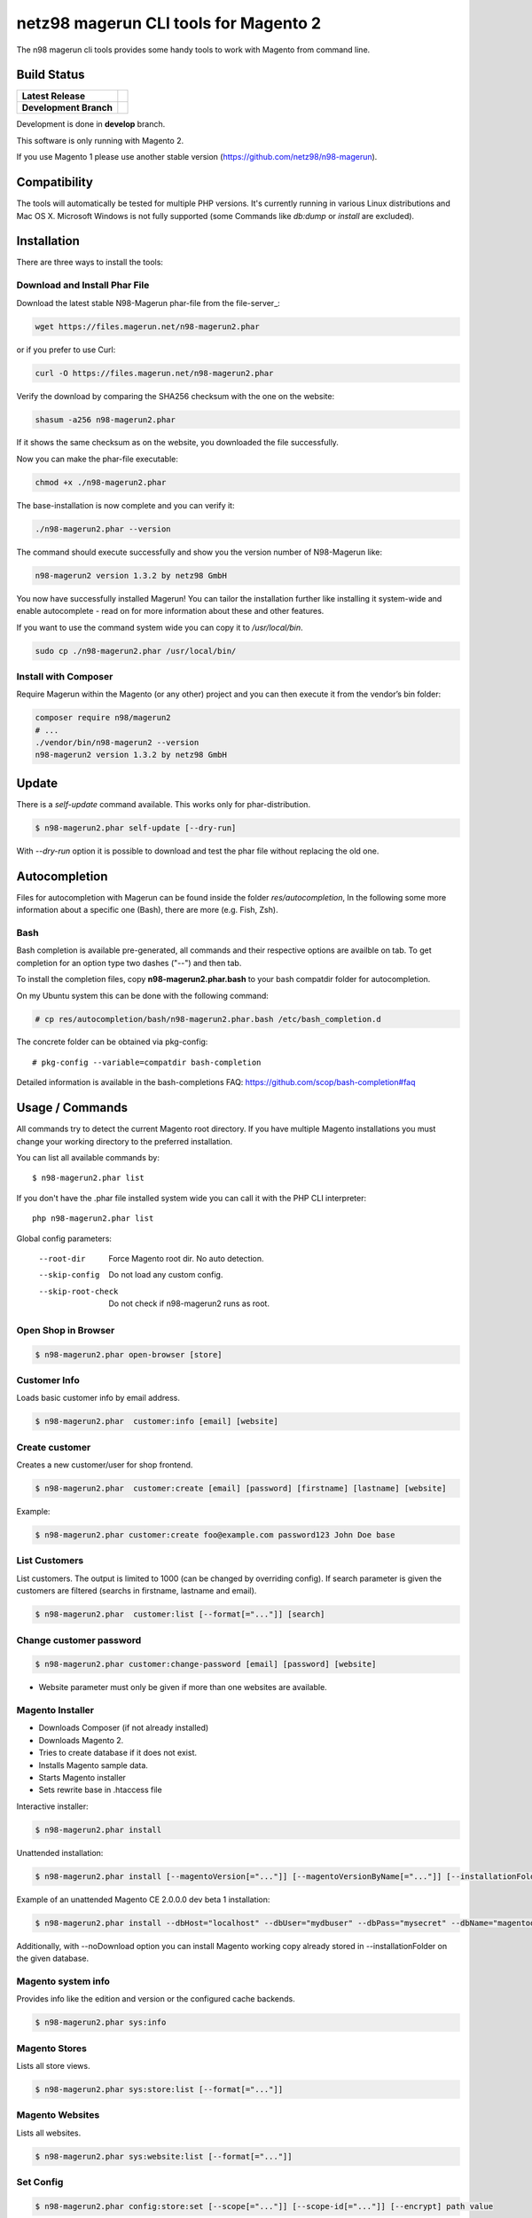 ======================================
netz98 magerun CLI tools for Magento 2
======================================

The n98 magerun cli tools provides some handy tools to work with Magento from command line.


Build Status
------------

+------------------------+------------------------------------------------------------------------------------------------+
| **Latest Release**     | .. image:: https://travis-ci.org/netz98/n98-magerun2.png?branch=master                         |
|                        |    :target: https://travis-ci.org/netz98/n98-magerun2                                          |
|                        | .. image:: https://scrutinizer-ci.com/g/netz98/n98-magerun2/badges/quality-score.png?b=master  |
|                        |    :target: https://scrutinizer-ci.com/g/netz98/n98-magerun2/                                  |
|                        | .. image:: https://poser.pugx.org/n98/magerun2/v/stable.png                                    |
|                        |    :target: https://packagist.org/packages/n98/magerun2                                        |
+------------------------+------------------------------------------------------------------------------------------------+
| **Development Branch** | .. image:: https://travis-ci.org/netz98/n98-magerun2.png?branch=develop                        |
|                        |    :target: https://travis-ci.org/netz98/n98-magerun2                                          |
|                        | .. image:: https://scrutinizer-ci.com/g/netz98/n98-magerun2/badges/quality-score.png?b=develop |
|                        |    :target: https://scrutinizer-ci.com/g/netz98/n98-magerun2/?branch=develop                   |
|                        | .. image:: https://codecov.io/github/netz98/n98-magerun2/coverage.svg?branch=develop           |
|                        |    :target: https://codecov.io/github/netz98/n98-magerun2?branch=develop                       |
+------------------------+------------------------------------------------------------------------------------------------+

Development is done in **develop** branch.

This software is only running with Magento 2.

If you use Magento 1 please use another stable version (https://github.com/netz98/n98-magerun).

Compatibility
-------------
The tools will automatically be tested for multiple PHP versions. It's currently running in various Linux distributions and Mac OS X.
Microsoft Windows is not fully supported (some Commands like `db:dump` or `install` are excluded).

Installation
------------

There are three ways to install the tools:

Download and Install Phar File
""""""""""""""""""""""""""""""

Download the latest stable N98-Magerun phar-file from the file-server_:

.. code-block:: sh

    wget https://files.magerun.net/n98-magerun2.phar

or if you prefer to use Curl:

.. code-block:: sh

   curl -O https://files.magerun.net/n98-magerun2.phar

Verify the download by comparing the SHA256 checksum with the one on the website:

.. code-block:: sh

    shasum -a256 n98-magerun2.phar

If it shows the same checksum as on the website, you downloaded the file successfully.

Now you can make the phar-file executable:

.. code-block:: sh

    chmod +x ./n98-magerun2.phar

The base-installation is now complete and you can verify it:

.. code-block:: sh

    ./n98-magerun2.phar --version

The command should execute successfully and show you the version number of N98-Magerun like:

.. code-block:: sh

    n98-magerun2 version 1.3.2 by netz98 GmbH

You now have successfully installed Magerun! You can tailor the installation further like installing it system-wide and
enable autocomplete - read on for more information about these and other features.

If you want to use the command system wide you can copy it to `/usr/local/bin`.

.. code-block:: sh

    sudo cp ./n98-magerun2.phar /usr/local/bin/

Install with Composer
"""""""""""""""""""""
Require Magerun within the Magento (or any other) project and you can then
execute it from the vendor’s bin folder:

.. code-block:: sh

    composer require n98/magerun2
    # ...
    ./vendor/bin/n98-magerun2 --version
    n98-magerun2 version 1.3.2 by netz98 GmbH

Update
------

There is a `self-update` command available.
This works only for phar-distribution.

.. code-block:: sh

   $ n98-magerun2.phar self-update [--dry-run]

With `--dry-run` option it is possible to download and test the phar file without replacing the old one.

Autocompletion
--------------

Files for autocompletion with Magerun can be found inside the folder `res/autocompletion`, In
the following some more information about a specific one (Bash), there are
more (e.g. Fish, Zsh).

Bash
""""

Bash completion is available pre-generated, all commands and their respective
options are availble on tab. To get completion for an option type two dashes
("--") and then tab.

To install the completion files, copy **n98-magerun2.phar.bash** to your bash
compatdir folder for autocompletion.

On my Ubuntu system this can be done with the following command:

.. code-block:: sh

   # cp res/autocompletion/bash/n98-magerun2.phar.bash /etc/bash_completion.d

The concrete folder can be obtained via pkg-config::

   # pkg-config --variable=compatdir bash-completion

Detailed information is available in the bash-completions FAQ: https://github.com/scop/bash-completion#faq

Usage / Commands
----------------

All commands try to detect the current Magento root directory.
If you have multiple Magento installations you must change your working directory to
the preferred installation.

You can list all available commands by::

   $ n98-magerun2.phar list


If you don't have the .phar file installed system wide you can call it with the PHP CLI interpreter::

   php n98-magerun2.phar list


Global config parameters:

  --root-dir
      Force Magento root dir. No auto detection.
  --skip-config
      Do not load any custom config.
  --skip-root-check
      Do not check if n98-magerun2 runs as root.

Open Shop in Browser
""""""""""""""""""""

.. code-block:: sh

   $ n98-magerun2.phar open-browser [store]

Customer Info
"""""""""""""

Loads basic customer info by email address.

.. code-block:: sh

   $ n98-magerun2.phar  customer:info [email] [website]


Create customer
"""""""""""""""

Creates a new customer/user for shop frontend.

.. code-block:: sh

   $ n98-magerun2.phar  customer:create [email] [password] [firstname] [lastname] [website]

Example:

.. code-block:: sh

  $ n98-magerun2.phar customer:create foo@example.com password123 John Doe base

List Customers
""""""""""""""

List customers. The output is limited to 1000 (can be changed by overriding config).
If search parameter is given the customers are filtered (searchs in firstname, lastname and email).

.. code-block:: sh

   $ n98-magerun2.phar  customer:list [--format[="..."]] [search]

Change customer password
""""""""""""""""""""""""

.. code-block:: sh

   $ n98-magerun2.phar customer:change-password [email] [password] [website]

- Website parameter must only be given if more than one websites are available.

Magento Installer
"""""""""""""""""

* Downloads Composer (if not already installed)
* Downloads Magento 2.
* Tries to create database if it does not exist.
* Installs Magento sample data.
* Starts Magento installer
* Sets rewrite base in .htaccess file

Interactive installer:

.. code-block:: sh

   $ n98-magerun2.phar install

Unattended installation:

.. code-block:: sh

   $ n98-magerun2.phar install [--magentoVersion[="..."]] [--magentoVersionByName[="..."]] [--installationFolder[="..."]] [--dbHost[="..."]] [--dbUser[="..."]] [--dbPass[="..."]] [--dbName[="..."]] [--installSampleData[="..."]] [--useDefaultConfigParams[="..."]] [--baseUrl[="..."]] [--replaceHtaccessFile[="..."]]

Example of an unattended Magento CE 2.0.0.0 dev beta 1 installation:

.. code-block:: sh

   $ n98-magerun2.phar install --dbHost="localhost" --dbUser="mydbuser" --dbPass="mysecret" --dbName="magentodb" --installSampleData=yes --useDefaultConfigParams=yes --magentoVersionByName="magento-ce-2.0.0.0-dev-beta1" --installationFolder="magento2" --baseUrl="http://magento2.localdomain/"

Additionally, with --noDownload option you can install Magento working copy already stored in --installationFolder on
the given database.

Magento system info
"""""""""""""""""""

Provides info like the edition and version or the configured cache backends.

.. code-block:: sh

   $ n98-magerun2.phar sys:info

Magento Stores
""""""""""""""

Lists all store views.

.. code-block:: sh

   $ n98-magerun2.phar sys:store:list [--format[="..."]]

Magento Websites
""""""""""""""""

Lists all websites.

.. code-block:: sh

   $ n98-magerun2.phar sys:website:list [--format[="..."]]

Set Config
""""""""""

.. code-block:: sh

   $ n98-magerun2.phar config:store:set [--scope[="..."]] [--scope-id[="..."]] [--encrypt] path value

Arguments:
    path        The config path
    value       The config value

Options:
    --scope     The config value's scope (default: "default" | Can be "default", "websites", "stores")
    --scope-id  The config value's scope ID (default: "0")
    --encrypt   Encrypt the config value using crypt key

Get Config
""""""""""

.. code-block:: sh

   $ n98-magerun2.phar config:store:get [--scope="..."] [--scope-id="..."] [--decrypt] [--format[="..."]] [path]

Arguments:
    path        The config path

Options:
    --scope             The config value's scope (default, websites, stores)
    --scope-id          The config value's scope ID
    --decrypt           Decrypt the config value using crypt key defined in env.php
    --update-script     Output as update script lines
    --magerun-script    Output for usage with config:store:set
    --format            Output as json, xml or csv

Help:
    If path is not set, all available config items will be listed. path may contain wildcards (*)

Example:

.. code-block:: sh

   $ n98-magerun2.phar config:store:get web/* --magerun-script

Delete Config
"""""""""""""

.. code-block:: sh

   $ n98-magerun2.phar config:store:delete [--scope[="..."]] [--scope-id[="..."]] [--all] path

Arguments:
    path        The config path

Options:
    --scope     The config scope (default, websites, stores)
    --scope-id  The config value's scope ID
    --all       Deletes all entries of a path (ignores --scope and --scope-id)

Display ACL Tree
""""""""""""""""

.. code-block:: sh

   $ n98-magerun2.phar config:data:acl

Help:
    Prints acl.xml data as table

Print Dependency Injection Config Data
""""""""""""""""""""""""""""""""""""""

.. code-block:: sh

   $ n98-magerun2.phar config:data:di <type>


Arguments:
    type           Type (class)


Options:
    --scope (-s)   Config scope (global, adminhtml, frontend, webapi_rest, webapi_soap, ...) (default: "global")

List Magento cache status
"""""""""""""""""""""""""

.. code-block:: sh

   $ n98-magerun2.phar cache:list

Clean Magento cache
"""""""""""""""""""

Cleans expired cache entries.

If you would like to clean only one cache type:

.. code-block:: sh

   $ n98-magerun2.phar cache:clean [code]

If you would like to clean multiple cache types at once:

.. code-block:: sh

   $ n98-magerun2.phar cache:clean [code] [code] ...

If you would like to remove all cache entries use `cache:flush`

Run `cache:list` command to see all codes.

Remove all cache entries
""""""""""""""""""""""""

.. code-block:: sh

   $ n98-magerun2.phar cache:flush [code]

Keep in mind that `cache:flush` cleares the cache backend, so other cache types in the same backend will be cleared as well.

List Magento caches
"""""""""""""""""""

.. code-block:: sh

   $ n98-magerun2.phar cache:list [--format[="..."]]

Disable Magento cache
"""""""""""""""""""""

.. code-block:: sh

   $ n98-magerun2.phar cache:disable [code]

If no code is specified, all cache types will be disabled.
Run `cache:list` command to see all codes.

Enable Magento cache
""""""""""""""""""""

.. code-block:: sh

   $ n98-magerun2.phar cache:enable [code]

If no code is specified, all cache types will be enabled.
Run `cache:list` command to see all codes.

Dump database
"""""""""""""

Dumps configured Magento database with `mysqldump`.

* Requires MySQL CLI tools

**Arguments**

    filename        Dump filename

**Options**

  --add-time
        Adds time to filename (only if filename was not provided)

  --compression (-c)
        Compress the dump file using one of the supported algorithms

  --only-command
        Print only mysqldump command. Do not execute

  --print-only-filename
        Execute and prints not output except the dump filename

  --dry-run
        Do everything but the actual dump

  --no-single-transaction
        Do not use single-transaction (not recommended, this is blocking)

  --human-readable
        Use a single insert with column names per row.

  --git-friendly
        Use one insert statement, but with line breaks instead of separate insert statements.

  --add-routines
        Include stored routines in dump (procedures & functions).

  --stdout
        Dump to stdout

  --strip
        Tables to strip (dump only structure of those tables)

  --exclude
        Tables to exclude entirely from the dump (including structure)

  --force (-f)
        Do not prompt if all options are defined


.. code-block:: sh

   $ n98-magerun2.phar db:dump

Only the mysqldump command:

.. code-block:: sh

   $ n98-magerun2.phar db:dump --only-command [filename]

Or directly to stdout:

.. code-block:: sh

   $ n98-magerun2.phar db:dump --stdout

Use compression (gzip cli tool has to be installed):

.. code-block:: sh

   $ n98-magerun2.phar db:dump --compression="gzip"

Stripped Database Dump
^^^^^^^^^^^^^^^^^^^^^^

Dumps your database and excludes some tables. This is useful for development or staging environments
where you may want to provision a restricted database.

Separate each table to strip by a space.
You can use wildcards like * and ? in the table names to strip multiple tables.
In addition you can specify pre-defined table groups, that start with an @
Example: "dataflow_batch_export unimportant_module_* @log

.. code-block:: sh

   $ n98-magerun2.phar db:dump --strip="@stripped"

Available Table Groups:

* @dotmailer Dotmailer data(email_abandoned_cart email_automation email_campaign email_contact)
* @customers Customer data (and company data from the B2B extension)
* @development Removes logs, sessions, trade data and admin users so developers do not have to work with real customer data or admin user accounts
* @ee_changelog Changelog tables of new indexer since EE 1.13
* @idx Tables with _idx suffix and index event tables
* @log Log tables
* @quotes Cart (quote) data
* @sales Sales data (orders, invoices, creditmemos etc)
* @search Search related tables (catalogsearch_)
* @sessions Database session tables
* @stripped Standard definition for a stripped dump (logs and sessions)
* @trade Current trade data (customers, orders and quotes). You usually do not want those in developer systems.

Clear static view files
"""""""""""""""""""""""

.. code-block:: sh

   $ n98-magerun2.phar dev:asset:clear [--theme="..."]

Options:
    --theme     The specific theme(s) to clear

To clear assets for all themes:

.. code-block:: sh

   $ n98-magerun2.phar dev:asset:clear

To clear assets for specific theme(s) only:

.. code-block:: sh

   $ n98-magerun2.phar dev:asset:clear --theme=Magento/luma

EAV Attributes
""""""""""""""

View the data for a particular attribute:

.. code-block:: sh

   $ n98-magerun2.phar eav:attribute:view [--format[="..."]] entityType attributeCode

Generate Gift Card Pool
"""""""""""""""""""""""

Generates a new gift card pool.

.. code-block:: sh

   $ n98-magerun2.phar giftcard:pool:generate

Create a Gift Card
""""""""""""""""""

.. code-block:: sh

   $ n98-magerun2.phar giftcard:create [--website[="..."]] [--expires[="..."]] [amount]

You may specify a website ID or use the default. You may also optionally add an expiration date to the gift card
using the `--expires` option. Dates should be in `YYYY-MM-DD` format.

View Gift Card Information
""""""""""""""""""""""""""

.. code-block:: sh

   $ n98-magerun2.phar giftcard:info [--format[="..."]] [code]

Remove a Gift Card
""""""""""""""""""

.. code-block:: sh

   $ n98-magerun2.phar giftcard:remove [code]


Compare Setup Versions
""""""""""""""""""""""

Compares module version with saved setup version in `setup_module` table and displays version mismatchs if found.

.. code-block:: sh

   $ n98-magerun2.phar sys:setup:compare-versions [--ignore-data] [--log-junit="..."] [--format[="..."]]

* If a filename with `--log-junit` option is set the tool generates an XML file and no output to *stdout*.

Change Setup Version
""""""""""""""""""""

Changes the version of a module. This command is useful if you want to re-run an upgrade script again possibly for
debugging. Alternatively you would have to alter the row in the database manually.

.. code-block:: sh

   $ n98-magerun2.phar sys:setup:change-version module version

Downgrade Setup Versions
""""""""""""""""""""""""

Downgrade the versions in the database to the module version from its xml file if necessary. Useful while developing
and switching branches between module version changes.

.. code-block:: sh

   $ n98-magerun2.phar sys:setup:downgrade-versions

Dump Media folder
"""""""""""""""""

Creates a ZIP archive with media folder content.

.. code-block:: sh

   $ n98-magerun2.phar media:dump [--strip] [filename]

Interactive Development Console
"""""""""""""""""""""""""""""""

Opens PHP interactive shell with initialized Magento Admin-Store.

.. code-block:: sh

   $ n98-magerun2.phar dev:console <arg>

Variable ``$di`` is made available with a ``Magento\Framework\ObjectManagerInterface`` instance to allow creation of object instances.

The interactive console works as `REPL <https://en.wikipedia.org/wiki/Read%E2%80%93eval%E2%80%93print_loop>`_ .
It's possible to enter any PHP code. The code will be executed immediately.
The interactive console also comes with a lot of embedded commands.

It's possible to add initial commands to the interactive console. Commands should be delimited by a semicolon.
You can mix PHP-Code with embedded interactive console commands.

Example:

.. code-block:: sh

   $ n98-magerun2.phar dev:console "$a = 1; call cache:flush; ls;"


The interactive console comes with a extendable code generator tool to create i.e. modules, cli commands,
controllers, blocks, helpers etc.

The console can be in a module context which allows you to generate code for a selected module.

The basic idea of the stateful console was developed by `Jacques Bodin-Hullin <https://github.com/jacquesbh>`_ in this
great tool `Installer <https://github.com/jacquesbh/installer>`_.


n98-magerun Shell
"""""""""""""""""

If you need autocompletion for all n98-magerun commands you can start with "shell command".

.. code-block:: sh

   $ n98-magerun2.phar shell

n98-magerun Script
""""""""""""""""""

Run multiple commands from a script file.

.. code-block:: sh

   $ n98-magerun2.phar [-d|--define[="..."]] [--stop-on-error] [filename]

Example:

.. code-block::

   # Set multiple config
   config:store:set "web/cookie/cookie_domain" example.com

   # Set with multiline values with "\n"
   config:store:set "general/store_information/address" "First line\nSecond line\nThird line"

   # This is a comment
   cache:flush


Optionally you can work with unix pipes.

.. code-block:: sh

   $ echo "cache:flush" | n98-magerun2.phar script

.. code-block:: sh

   $ n98-magerun2.phar script < filename

It is even possible to create executable scripts:

Create file `test.magerun` and make it executable (`chmod +x test.magerun`):

.. code-block:: sh

   #!/usr/bin/env n98-magerun2.phar script

   config:store:set "web/cookie/cookie_domain" example.com
   cache:flush

   # Run a shell script with "!" as first char
   ! ls -l

   # Register your own variable (only key = value currently supported)
   ${my.var}=bar

   # Let magerun ask for variable value - add a question mark
   ${my.var}=?

   ! echo ${my.var}

   # Use resolved variables from n98-magerun in shell commands
   ! ls -l ${magento.root}/code/local

Pre-defined variables:

* ${magento.root}    -> Magento Root-Folder
* ${magento.version} -> Magento Version i.e. 2.0.0.0
* ${magento.edition} -> Magento Edition -> Community or Enterprise
* ${magerun.version} -> Magerun version i.e. 2.1.0
* ${php.version}     -> PHP Version
* ${script.file}     -> Current script file path
* ${script.dir}      -> Current script file dir

Variables can be passed to a script with "--define (-d)" option.

Example:

.. code-block:: sh

   $ n98-magerun2.phar script -d foo=bar filename

   # This will register the variable ${foo} with value bar.

It's possible to define multiple values by passing more than one option.
